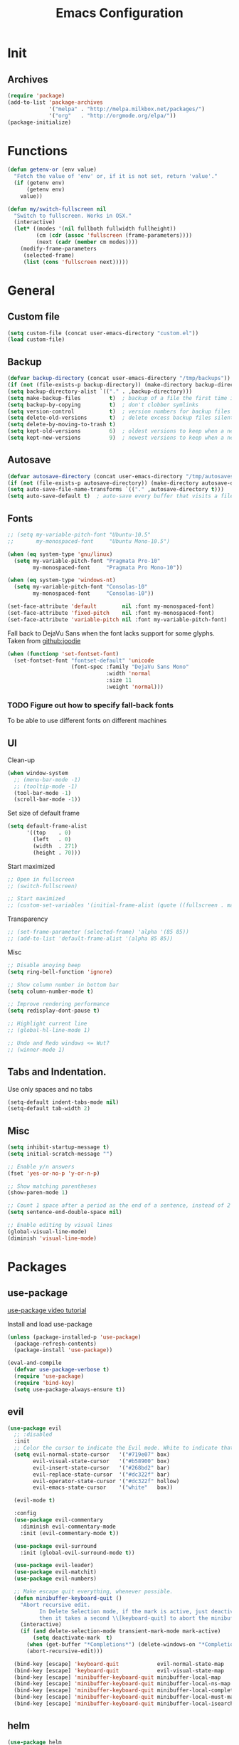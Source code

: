 #+TITLE: Emacs Configuration

* Init
** Archives
#+BEGIN_SRC emacs-lisp
  (require 'package)
  (add-to-list 'package-archives
               '("melpa" . "http://melpa.milkbox.net/packages/")
               '("org"   . "http://orgmode.org/elpa/"))
  (package-initialize)
#+END_SRC

* Functions
#+BEGIN_SRC emacs-lisp
  (defun getenv-or (env value)
    "Fetch the value of 'env' or, if it is not set, return 'value'."
    (if (getenv env)
        (getenv env)
      value))
  
  (defun my/switch-fullscreen nil
    "Switch to fullscreen. Works in OSX."
    (interactive)
    (let* ((modes '(nil fullboth fullwidth fullheight))
           (cm (cdr (assoc 'fullscreen (frame-parameters))))
           (next (cadr (member cm modes))))
      (modify-frame-parameters
       (selected-frame)
       (list (cons 'fullscreen next)))))
#+END_SRC

* General
** Custom file
#+BEGIN_SRC emacs-lisp
  (setq custom-file (concat user-emacs-directory "custom.el"))
  (load custom-file)
#+END_SRC

** Backup
#+BEGIN_SRC emacs-lisp
  (defvar backup-directory (concat user-emacs-directory "/tmp/backups"))
  (if (not (file-exists-p backup-directory)) (make-directory backup-directory t))
  (setq backup-directory-alist `(("." . ,backup-directory)))
  (setq make-backup-files         t)  ; backup of a file the first time it is saved.
  (setq backup-by-copying         t)  ; don't clobber symlinks
  (setq version-control           t)  ; version numbers for backup files
  (setq delete-old-versions       t)  ; delete excess backup files silently
  (setq delete-by-moving-to-trash t)
  (setq kept-old-versions         6)  ; oldest versions to keep when a new numbered backup is made (default: 2)
  (setq kept-new-versions         9)  ; newest versions to keep when a new numbered backup is made (default: 2)
#+END_SRC

** Autosave
#+BEGIN_SRC emacs-lisp
  (defvar autosave-directory (concat user-emacs-directory "/tmp/autosaves"))
  (if (not (file-exists-p autosave-directory)) (make-directory autosave-directory t))
  (setq auto-save-file-name-transforms `(("." ,autosave-directory t)))
  (setq auto-save-default t)  ; auto-save every buffer that visits a file
#+END_SRC

** Fonts
#+BEGIN_SRC emacs-lisp
  ;; (setq my-variable-pitch-font "Ubuntu-10.5"
  ;;       my-monospaced-font     "Ubuntu Mono-10.5")

  (when (eq system-type 'gnu/linux)
    (setq my-variable-pitch-font "Pragmata Pro-10"
          my-monospaced-font     "Pragmata Pro Mono-10"))

  (when (eq system-type 'windows-nt)
    (setq my-variable-pitch-font "Consolas-10"
          my-monospaced-font     "Consolas-10"))

  (set-face-attribute 'default        nil :font my-monospaced-font)
  (set-face-attribute 'fixed-pitch    nil :font my-monospaced-font)
  (set-face-attribute 'variable-pitch nil :font my-variable-pitch-font)
#+END_SRC

Fall back to DejaVu Sans when the font lacks support for some glyphs. Taken from [[https://github.com/joodie/emacs-literal-config/blob/c66e30ce961b140dd3e84116f4d45cbc19d0d944/emacs.org#font][github:joodie]]
#+BEGIN_SRC emacs-lisp
  (when (functionp 'set-fontset-font)
    (set-fontset-font "fontset-default" 'unicode
                      (font-spec :family "DejaVu Sans Mono"
                                 :width 'normal
                                 :size 11
                                 :weight 'normal)))
#+END_SRC


*** TODO Figure out how to specify fall-back fonts
To be able to use different fonts on different machines

** UI
Clean-up
#+BEGIN_SRC emacs-lisp
  (when window-system
    ;; (menu-bar-mode -1)
    ;; (tooltip-mode -1)
    (tool-bar-mode -1)
    (scroll-bar-mode -1))
#+END_SRC

Set size of default frame
#+BEGIN_SRC emacs-lisp
  (setq default-frame-alist
        '((top    . 0)
          (left   . 0)
          (width  . 271)
          (height . 70)))
#+END_SRC

Start maximized
#+BEGIN_SRC emacs-lisp
  ;; Open in fullscreen
  ;; (switch-fullscreen)

  ;; Start maximized
  ;; (custom-set-variables '(initial-frame-alist (quote ((fullscreen . maximized)))))
#+END_SRC

Transparency
#+BEGIN_SRC emacs-lisp
  ;; (set-frame-parameter (selected-frame) 'alpha '(85 85))
  ;; (add-to-list 'default-frame-alist '(alpha 85 85))
#+END_SRC

Misc
#+BEGIN_SRC emacs-lisp
  ;; Disable anoying beep
  (setq ring-bell-function 'ignore)

  ;; Show column number in bottom bar
  (setq column-number-mode t)

  ;; Improve rendering performance
  (setq redisplay-dont-pause t)

  ;; Highlight current line
  ;; (global-hl-line-mode 1)

  ;; Undo and Redo windows <= Wut?
  ;; (winner-mode 1)
#+END_SRC

** Tabs and Indentation.
Use only spaces and no tabs
#+BEGIN_SRC emacs-lisp
  (setq-default indent-tabs-mode nil)
  (setq-default tab-width 2)
#+END_SRC

** Misc
#+BEGIN_SRC emacs-lisp
  (setq inhibit-startup-message t)
  (setq initial-scratch-message "")

  ;; Enable y/n answers
  (fset 'yes-or-no-p 'y-or-n-p)

  ;; Show matching parentheses
  (show-paren-mode 1)

  ;; Count 1 space after a period as the end of a sentence, instead of 2
  (setq sentence-end-double-space nil)

  ;; Enable editing by visual lines
  (global-visual-line-mode)
  (diminish 'visual-line-mode)
#+END_SRC

* Packages
** use-package
[[https://www.youtube.com/watch?v%3D2TSKxxYEbII][use-package video tutorial]]

Install and load use-package
#+BEGIN_SRC emacs-lisp
  (unless (package-installed-p 'use-package)
    (package-refresh-contents)
    (package-install 'use-package))

  (eval-and-compile
    (defvar use-package-verbose t)
    (require 'use-package)
    (require 'bind-key)
    (setq use-package-always-ensure t))
#+END_SRC

** evil
#+BEGIN_SRC emacs-lisp
  (use-package evil
    ;; :disabled
    :init
    ;; Color the cursor to indicate the Evil mode. White to indicate that we've switched back to Emacs
    (setq evil-normal-state-cursor   '("#719e07" box)
          evil-visual-state-cursor   '("#b58900" box)
          evil-insert-state-cursor   '("#268bd2" bar)
          evil-replace-state-cursor  '("#dc322f" bar)
          evil-operator-state-cursor '("#dc322f" hollow)
          evil-emacs-state-cursor    '("white"   box))

    (evil-mode t)

    :config
    (use-package evil-commentary
      :diminish evil-commentary-mode
      :init (evil-commentary-mode t))

    (use-package evil-surround
      :init (global-evil-surround-mode t))

    (use-package evil-leader)
    (use-package evil-matchit)
    (use-package evil-numbers)

    ;; Make escape quit everything, whenever possible.
    (defun minibuffer-keyboard-quit ()
      "Abort recursive edit.
            In Delete Selection mode, if the mark is active, just deactivate it;
            then it takes a second \\[keyboard-quit] to abort the minibuffer."
      (interactive)
      (if (and delete-selection-mode transient-mark-mode mark-active)
          (setq deactivate-mark  t)
        (when (get-buffer "*Completions*") (delete-windows-on "*Completions*"))
        (abort-recursive-edit)))

    (bind-key [escape] 'keyboard-quit            evil-normal-state-map          )
    (bind-key [escape] 'keyboard-quit            evil-visual-state-map          )
    (bind-key [escape] 'minibuffer-keyboard-quit minibuffer-local-map           )
    (bind-key [escape] 'minibuffer-keyboard-quit minibuffer-local-ns-map        )
    (bind-key [escape] 'minibuffer-keyboard-quit minibuffer-local-completion-map)
    (bind-key [escape] 'minibuffer-keyboard-quit minibuffer-local-must-match-map)
    (bind-key [escape] 'minibuffer-keyboard-quit minibuffer-local-isearch-map   ))
#+END_SRC

** helm
#+BEGIN_SRC emacs-lisp
  (use-package helm
    ;; :disabled
    :diminish helm-mode
    :init
    (require 'helm-config)

    (setq helm-quick-update                 t  )
    (setq helm-candidate-number-limit       25 )
    (setq helm-buffers-fuzzy-matching       t  )
    (setq helm-recentf-fuzzy-match          t  )
    (setq helm-split-window-in-side-p       t  )  ; open helm buffer inside current window, not occupy whole other window
    (setq helm-move-to-line-cycle-in-source t  )  ; move to end or beginning of source when reaching top or bottom of source
    (setq helm-M-x-fuzzy-match              t  )
    (setq helm-display-header-line          nil)  ; Disable the header

    (helm-mode            t)
    (helm-autoresize-mode t)

    :config
    ;; Remove header line if only a single source; keep them for multiple sources
    (defvar helm-source-header-default-background (face-attribute 'helm-source-header :background))
    (defvar helm-source-header-default-foreground (face-attribute 'helm-source-header :foreground))
    (defvar helm-source-header-default-box        (face-attribute 'helm-source-header :box))

    (defun helm-toggle-header-line ()
      (if (> (length helm-sources) 1)
          (set-face-attribute 'helm-source-header nil
                              :foreground helm-source-header-default-foreground
                              :background helm-source-header-default-background
                              :box helm-source-header-default-box
                              :height 1.0)
        (set-face-attribute 'helm-source-header nil
                            :foreground (face-attribute 'helm-selection :background)
                            :background (face-attribute 'helm-selection :background)
                            :box nil
                            :height 0.1)))
    (add-hook 'helm-before-initialize-hook 'helm-toggle-header-line)

    (unbind-key "C-x c")

    (bind-key* (kbd "M-x") 'helm-M-x)
    (bind-keys :prefix-map helm-command-prefix
               :prefix "C-c h"
               ("b" . helm-buffers-list)
               ("f" . helm-find-files)
               ("m" . helm-mini)
               ("o" . helm-imenu)))

    ;; :bind (:map 'helm-mode-map
    ;;             ("M-x" . helm-M-x)
    ;;             :prefix-map helm-command-prefix
    ;;             :prefix "C-c h"
    ;;             ("b" . helm-buffers-list)
    ;;             ("f" . helm-find-files)
    ;;             ("m" . helm-mini)
    ;;             ("o" . helm-imenu)))
#+END_SRC

** linum-relative
Relative line-numbers ala vim
#+BEGIN_SRC emacs-lisp
  (use-package linum-relative
    ;; :disabled
    :diminish linum-relative-mode
    :init
    (setq linum-relative-current-symbol "")
    (linum-relative-global-mode t))
#+END_SRC

*** TODO Figure out why it's necessary to explicitly specify :background for 'linum-relative-current-face
Shouldn't it inherit from 'linum?

*** TODO Fix ugly gaps in linum-face when lines wrap. [[http://emacs.stackexchange.com/a/897/9690][StackExchange Discussion]]
#+BEGIN_SRC emacs-lisp
  (defvar my-linum-gapless-margin-display
    `((margin left-margin) ,(propertize "     " 'face 'linum))
    "String used on the margin.")

  (defvar-local my-linum-gapless-margin-overlays nil
    "List of overlays in current buffer.")

  (defun my-linum-gapless-make-overlay-at (p)
    "Create a margin overlay at position P."
    (push (make-overlay p (1+ p)) my-linum-gapless-margin-overlays)
    (overlay-put
     (car my-linum-gapless-margin-overlays) 'before-string
     (propertize " "  'display my-linum-gapless-margin-display)))

  (defun my-linum-gapless-setup-margin-overlays ()
    "Put overlays on each line which is visually wrapped."
    (interactive)
    (let ((ww (- (window-width)
                 (if (= 0 (or (cdr fringe-mode) 1)) 1 0)))
          ov)
      (mapc #'delete-overlay my-linum-gapless-margin-overlays)
      (save-excursion
        (goto-char (point-min))
        (while (null (eobp))
          ;; On each logical line
          (forward-line 1)
          (save-excursion
            (forward-char -1)
            ;; Check if it has multiple visual lines.
            (while (>= (current-column) ww)
              (my-linum-gapless-make-overlay-at (point))
              (forward-char (- ww))))))))

  ;; (add-hook 'linum-before-numbering-hook #'my-linum-gapless-setup-margin-overlays)
#+END_SRC

** macrostep
Expand a macro and enter macrostep-mode by pressing /C-c m e/.
Once in macrostep-mode, press /e/ to expand, /c/ to collapse and /q/ to quit

#+BEGIN_SRC emacs-lisp
  (use-package macrostep
    :disabled
    :bind ("C-c m e" . macrostep-expand))
#+END_SRC

** org
#+BEGIN_SRC emacs-lisp
  (require 'org)
  (diminish 'org-indent-mode)
#+END_SRC

*** Misc
#+BEGIN_SRC emacs-lisp
  (setq org-indent-mode t)
  (setq org-M-RET-may-split-line '((item) (default . t)))
  (setq org-log-done 'time) ; 'time/'note
  ;; (setq org-special-ctrl-a/e t)
  ;; (setq org-return-follows-link nil)
  (setq org-use-speed-commands nil)
  ;; (setq org-speed-commands-user nil)
  (setq org-startup-align-all-tables nil)
  ;; (setq org-log-into-drawer nil)
  (setq org-tags-column 1)
  (setq org-hide-emphasis-markers t)  ; Hide markers for bold/italics etc.
  ;; (setq org-blank-before-new-entry '((heading . nil) (plain-list-item . nil)))
  ;; (setq org-completion-use-ido t)
  ;; (setq org-startup-truncated nil)
  (setq org-link-search-must-match-exact-headline nil)

  (when (eq system-type 'windows-nt)
    (setq org-ellipsis "…" ))
  (when (eq system-type 'gnu/linux)
    (setq org-ellipsis " ▼" ))  ; Use a fancy arrow to indicate a fold rather than '...'
#+END_SRC

*** Clean View
#+BEGIN_SRC emacs-lisp
  (setq org-startup-indented t)
  (setq org-hide-leading-stars t)
  (setq org-odd-level-only nil)
#+END_SRC

*** ToDo States
Custom keywords
#+BEGIN_SRC emacs-lisp
  (setq org-todo-keywords '((sequence "TODO(t)" "WAITING(w)" "|" "DONE(d)" "CANCEL(c)")))
#+END_SRC

*** Templates
#+BEGIN_SRC emacs-lisp
  (add-to-list 'org-structure-template-alist
               '("sel" "#+BEGIN_SRC emacs-lisp\n?\n#+END_SRC\n" "<src lang=\"?\">\n\n</src>"))
#+END_SRC

*** Fonts
#+BEGIN_SRC emacs-lisp
  (setq org-src-fontify-natively t)
  ;; Variable pitch for non-code text
  ;(defun set-buffer-variable-pitch ()
  ;  (interactive)
  ;  (variable-pitch-mode t)
  ;  (setq line-spacing 3)
  ;  (set-face-attribute 'org-table            nil :inherit 'fixed-pitch)
  ;  (set-face-attribute 'org-code             nil :inherit 'fixed-pitch)
  ;  (set-face-attribute 'org-block            nil :inherit 'fixed-pitch)
  ;  (set-face-attribute 'org-block-background nil :inherit 'fixed-pitch)
  ;)
  ;
  ;(add-hook 'org-mode-hook 'set-buffer-variable-pitch)
  ;(add-hook 'eww-mode-hook 'set-buffer-variable-pitch)
  ;(add-hook 'markdown-mode-hook 'set-buffer-variable-pitch)
  ;(add-hook 'Info-mode-hook 'set-buffer-variable-pitch)
#+END_SRC

*** TODO Use leuven specifically for org-mode
#+BEGIN_SRC emacs-lisp
  (defun org-mode-theme-hook ()
    ;; do something here if use-package is deferred?
    (load-theme 'leuven t))

  ;; (add-hook 'org-mode-hook 'org-mode-theme-hook)
#+END_SRC

** Themes
*** Theme Directories
#+BEGIN_SRC emacs-lisp
  (add-to-list 'custom-theme-load-path (concat user-emacs-directory "/themes"))
  (add-to-list 'load-path (concat user-emacs-directory "/themes"))
#+END_SRC

*** monokai
#+BEGIN_SRC emacs-lisp
  (use-package monokai-theme
    :disabled
    :config
    ;; (setq monokai-use-variable-pitch nil
    ;;       monokai-height-minus-1     1.0
    ;;       monokai-height-plus-1      1.0
    ;;       monokai-height-plus-2      1.0
    ;;       monokai-height-plus-3      1.0
    ;;       monokai-height-plus-4      1.0)
    (load-theme 'monokai t))
#+END_SRC

*** solarized
#+BEGIN_SRC emacs-lisp
  (use-package solarized-theme
    :disabled
    :config
    ;; (setq solarized-use-variable-pitch nil
    ;;       solarized-height-minus-1     1.0
    ;;       solarized-height-plus-1      1.0
    ;;       solarized-height-plus-2      1.0
    ;;       solarized-height-plus-3      1.0
    ;;       solarized-height-plus-4      1.0)
    (setq solarized-use-less-bold t)
    (set-face-attribute 'linum-relative-current-face nil :foreground "#D33682")
    (load-theme 'solarized-light t))
#+END_SRC

*** leuven
[[https://github.com/fniessen/emacs-leuven-theme][Github Link]]
#+BEGIN_SRC emacs-lisp
  (use-package leuven-theme
    ;; :disabled
    :config
    (load-theme 'leuven t))
#+END_SRC

*** After theme
#+BEGIN_SRC emacs-lisp
  (set-face-attribute 'linum nil :font my-monospaced-font :background (face-attribute 'mode-line :background nil t) :inverse-video nil :box nil :strike-through nil :overline nil :underline nil :slant 'normal :weight 'normal)
  (set-face-attribute 'linum-relative-current-face nil :inherit 'linum :weight 'bold :background (face-attribute 'linum :background nil t))
#+END_SRC
